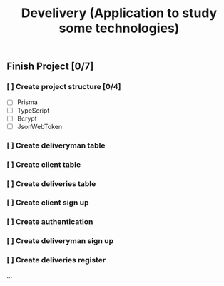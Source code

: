 #+TITLE: Develivery (Application to study some technologies)

** Finish Project [0/7]
***  [ ] Create project structure [0/4]
+ [ ] Prisma
+ [ ] TypeScript
+ [ ] Bcrypt
+ [ ] JsonWebToken

*** [ ] Create deliveryman table

*** [ ] Create client table

*** [ ] Create deliveries table

*** [ ] Create client sign up

*** [ ] Create authentication

*** [ ] Create deliveryman sign up

*** [ ] Create deliveries register

...
